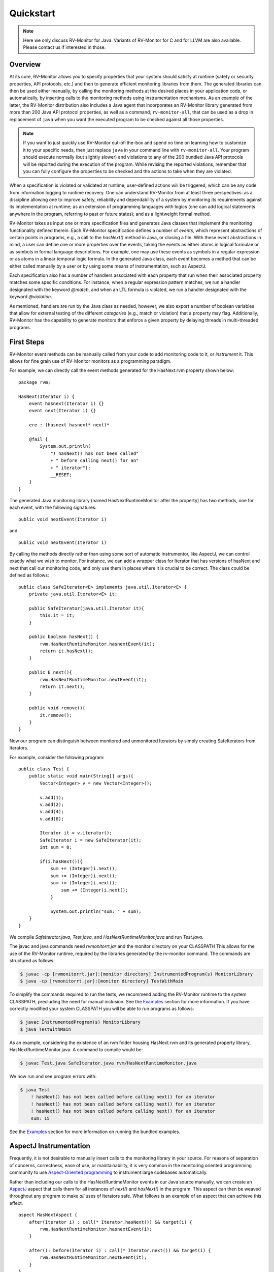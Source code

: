 Quickstart
==========

.. note:: Here we only discuss RV-Monitor for Java.
    Variants of RV-Monitor for C and for LLVM are also available.
    Please contact us if interested in those.

Overview
--------

At its core, RV-Monitor allows you to specify properties that your system
should satisfy at runtime (safety or security properties, API protocols, etc.)
and then to generate efficient monitoring libraries from them.
The generated libraries can then be used either manually, by calling the
monitoring methods at the desired places in your application code, or
automatically, by inserting calls to the monitoring methods using
instrumentation mechanisms.
As an example of the latter, the RV-Monitor distribution also includes
a Java agent that incorporates an RV-Monitor library generated from more
than 200 Java API protocol properties, as well as a command, ``rv-monitor-all``,
that can be used as a drop in replacement of ``java`` when you want the
executed program to be checked against all those properties.

.. note:: If you want to just quickly use RV-Monitor out-of-the-box and
    spend no time on learning how to customize it to your specific needs,
    then just replace ``java`` in your command line
    with ``rv-monitor-all``.  Your program should execute normally
    (but slightly slower) and violations to any of the 200 bundled Java API
    protocols will be reported during the execution of the program.
    While revising the reported violations, remember that you can
    fully configure the properties to be checked and the actions to take
    when they are violated.
    

When a specification is violated or validated at runtime, user-defined actions
will be triggered, which can be any code from information logging to runtime
recovery.
One can understand RV-Monitor from at least three perspectives: 
as a discipline allowing one to improve safety, reliability and dependability
of a system by monitoring its requirements against its implementation at
runtime; as an extension of programming languages with logics (one can add
logical statements anywhere in the program, referring to past or future
states); and as a lightweight formal method.

RV-Monitor takes as input one or more specification files and generates Java
classes that  implement the monitoring functionality defined therein.
Each RV-Monitor specification defines a number of *events*, which represent
abstractions of certain points in programs, e.g., a call to the `hasNext()`
method in Java, or closing a file.
With these event abstractions in mind, a user can define
one or more properties over the events, taking the events as either atoms in
logical formulae or as symbols in formal language descriptions.  For example,
one may use these events as symbols in a regular expression or as atoms in a
linear temporal logic formula. In the generated Java class, each event becomes
a method that can be either called manually by a user or by using some means of
instrumentation, such as AspectJ.  

Each specification also has a number of handlers associated with each property
that run when their associated property matches some specific conditions.  For
instance, when a regular expression pattern matches, we run a handler
designated with the keyword `@match`, and when an LTL formula is violated, we
run a handler designated with the keyword `@violation`. 

As mentioned, handlers are run by the Java class as needed, however, we also export
a number of boolean variables that allow for external testing of the different 
*categories* (e.g., match or violation) that a property may flag.  Additionally,
RV-Monitor has the capability to generate monitors that enforce a given property
by delaying threads in multi-threaded programs. 

First Steps
--------------------------------

RV-Monitor event methods can be manually called from your code to add monitoring
code to it, or *instrument* it.  
This allows for fine grain use of RV-Monitor monitors as a programming paradigm.

For example, we can directly call the event methods generated for the
HasNext.rvm property shown below: ::

    package rvm;
	
    HasNext(Iterator i) {
        event hasnext(Iterator i) {}
        event next(Iterator i) {}
	
        ere : (hasnext hasnext* next)*
	
        @fail {
            System.out.println(
                "! hasNext() has not been called"
                + " before calling next() for an" 
                + " iterator");
                __RESET;
        }
    }
	
The generated Java monitoring library (named HasNextRuntimeMonitor after the property) has two methods, 
one for each event, with the following signatures::

    public void nextEvent(Iterator i)

and ::

    public void nextEvent(Iterator i)

By calling the methods directly rather than using some sort of automatic instrumentor,
like AspectJ, we can control exactly what we wish to monitor.  For instance,
we can add a wrapper class for Iterator that has versions of hasNext and next that
call our monitoring code, and only use them in places where it is crucial to be correct.
The class could be defined as follows::

    public class SafeIterator<E> implements java.util.Iterator<E> {
        private java.util.Iterator<E> it;
	
        public SafeIterator(java.util.Iterator it){
            this.it = it;
        }
	
        public boolean hasNext() {
            rvm.HasNextRuntimeMonitor.hasnextEvent(it);
            return it.hasNext();
        } 
	
        public E next(){
            rvm.HasNextRuntimeMonitor.nextEvent(it);
            return it.next();
        }
	
        public void remove(){
            it.remove();
        }
    }

Now our program can distinguish between monitored and unmonitored Iterators
by simply creating SafeIterators from Iterators.

For example, consider the following program::

    public class Test {
        public static void main(String[] args){
            Vector<Integer> v = new Vector<Integer>();
	
            v.add(1);
            v.add(2);
            v.add(4);
            v.add(8);
	
            Iterator it = v.iterator();
            SafeIterator i = new SafeIterator(it);
            int sum = 0;
	
            if(i.hasNext()){
                sum += (Integer)i.next();
                sum += (Integer)i.next();
                sum += (Integer)i.next();
	            sum += (Integer)i.next();
	        }

	        System.out.println("sum: " + sum);
        }
    }
	
We compile `SafeIterator.java`, `Test.java`, and `HasNextRuntimeMonitor.java` and run
`Test.java`.

The javac and java commands need `rvmonitorrt.jar` and the monitor directory on your CLASSPATH
This allows for the use of the RV-Monitor runtime, required by the libraries generated
by the rv-monitor command.  The commands are structured as follows:

.. code-block:: none

    $ javac -cp [rvmonitorrt.jar]:[monitor directory] InstrumentedProgram(s) MonitorLibrary
    $ java -cp [rvmonitorrt.jar]:[monitor directory] TestWithMain

To simplify the commands required to run the tests, we recommend adding the RV-Monitor runtime
to the system CLASSPATH, precluding the need for manual inclusion.  See the `Examples`_ section
for more information.  If you have correctly modified your system CLASSPATH you will be able
to run programs as follows:

.. code-block:: none

    $ javac InstrumentedProgram(s) MonitorLibrary
    $ java TestWithMain

As an example, considering the existence of an rvm folder housing HasNext.rvm and its 
generated property library, HasNextRuntimeMonitor.java.  A command to compile would be:

.. code-block:: none

    $ javac Test.java SafeIterator.java rvm/HasNextRuntimeMonitor.java

We now run and see program errors with:

.. code-block:: none

    $ java Test
        ! hasNext() has not been called before calling next() for an iterator
        ! hasNext() has not been called before calling next() for an iterator
        ! hasNext() has not been called before calling next() for an iterator
        sum: 15

See the `Examples`_ section for more information on running the bundled examples.

AspectJ Instrumentation
-----------------------

Frequently, it is not desirable to manually insert calls to the monitoring library in
your source.  For reasons of separation of concerns, correctness, ease of use, or 
maintainability, it is very common in the monitoring oriented programming community
to use `Aspect-Oriented programming <https://en.wikipedia.org/wiki/Aspect-oriented_programming>`_
to instrument large codebases automatically.

Rather than including our calls to the HasNextRuntimeMonitor events in our
Java source manually, we can create an `AspectJ <https://eclipse.org/aspectj/>`_ aspect that calls 
them for all instances of `next()` and `hasNext()` in the program.  This aspect can then be weaved 
throughout any program to make *all* uses of Iterators safe.  What follows is an example of
an aspect that can achieve this effect. ::

    aspect HasNextAspect {
        after(Iterator i) : call(* Iterator.hasNext()) && target(i) {
            rvm.HasNextRuntimeMonitor.hasnextEvent(i);
        }
	
        after(): before(Iterator i) : call(* Iterator.next()) && target(i) {
            rvm.HasNextRuntimeMonitor.nextEvent(it);
        }
    }

.. note:: RV-Monitor can access a whole data base of properties that may be run against
    a program as a large scale dynamic property checker.

.. note:: For more information on using RV-Monitor with Aspects, we recommend the JavaMOP project,
    which provides automatic instrumentation through AspectJ for your RV-Monitor properties
    and allows you to write a single file which contains both the desired properties and the
    desired instrumentation.

Testing with RV-Monitor
-----------------------
There are several ways to use RV-Monitor.  One is to insert code to recovery from safety errors
in your monitoring library, increasing the safety of your program and providing lightweight
formal guarantees.  RV-Monitor can also be used as a debugger, logging errors when they
occur and giving a developer increased insight as to the execution of their program and
the order of their events.

For example, we can use the following property to ensure mutual exclusion between calls to 
`hashcode()` and list modification::

	enforce SafeListCFG(List l) {
	  
	  event beforehashcode(List l) {}
	  event afterhashcode(List l) {}
	  event beforemodify(List l) {}
	  event aftermodify(List l) {}
	
	  cfg :
	    S −> A S | B S | epsilon,
	    A −> A beforehashcode A afterhashcode | epsilon,
	    B −> B beforemodify B aftermodify | epsilon
	
	@nonfail {}
	
	@deadlock { System.out.println(”Deadlock detected!”); }
	
	}
	
The property is parametric in the list, so operations on different list
instances will not interfere with each other. There are four types of events in
this property: `beforehashcode` and `afterhashcode` indicate the start and end
of the execution of `hashCode`, and `beforemodify` and `aftermodify` represent
the start and end of all the modification methods on `ArrayList`.  The property
is defined using a CFG, which allows us to pair the start and the end events of
the execution of `hashCode` or of modification methods.  While the execution of
`hashCode` is in progress (event `afterhashcode` has not been encountered), the
execution of any modification methods is not allowed (event `beforemodify` is
not allowed).

If a violation of this property occurs, an error is reported to the developer.

Specification Language
----------------------

We introduce the RV-Monitor input language through the below BNF grammar,
which is extended with {p} for zero or more and [p] for zero or one p's:

.. code-block:: none
	
	<RV-Monitor Specification> 
                        ::= {<Modifier>} <Id> ["(" <Java Parameters> ")"] "{"
                       		<Java Declarations>
                        	{<Event>}
                        	{<Property>
                        	{"@" <LOGIC State>  "{" <Java Statements> "}"}}
                        "}"
	<Modifier>          ::= "unsynchronized" | "decentralized" | "perthread" | "suffix"
	<Event>             ::= ["creation"] "event" <Id> "(" <Java Parameters> ")" "{" [ <Java Statements> ] "}"
   	<Property>          ::= <LOGIC Name> ":" <LOGIC Syntax>
   	<Java Declarations> ::= ... <!-- syntax of declarations in Java -->
	<Java Parameters>   ::= ... <!-- syntax of method parameter list in Java -->
	<Java Statements>   ::= ... <!-- slightly extended syntax of statements in Java --> 

`<Modifier>`
The modifier unsynchronized tells RV-Monitor that the monitor state need not be
protected against concurrent accesses; the default is synchronized. The
unsynchronized monitor is faster, but may suffer from races on its state
updates if the monitored program has multiple threads. The decentralized
modifier refers to decentralized monitor indexing. The default indexing is
centralized, meaning that the indexing trees needed to quickly access and
garbage-collect monitor instances are stored in a common place; decentralized
indexing means that the indexing trees are scattered all over the code as
additional fields of objects of interest. Decentralized indexing typically
yields lower runtime overhead, though it may not always work for all settings.
Our `OOPSLA'07 paper <http://fsl.cs.illinois.edu/index.php/MOP:_An_Efficient_and_Generic_Runtime_Verification_Framework>`_ 
explains how centralized and decentralized indexing work.

`<Java Parameters> and <Java Declarations>` 
These are ordinary Java parameters (as used in methods) and Java declarations.
The former are the parameters of the RV-Monitor specification and the latter
are additional monitor variables that one can access and modify in both event
actions and property handlers (see below).

`<Event>` 
The event declaration code allows for the definition of events which may then
be referred to in the property. As part of its defining AspectJ advice, an
event can also have arbitrary code associated with it, called an event action,
which is run when the event is observed; an event action can modify the program
or the monitor state. The event action is represented, in the grammar, by the
optional `<Java Statements>` within the braces at the end of the event
definition.

`<Property>` 
Properties are optional in RV-Monitor. A property consists of a named formalism
(`<LOGIC Name>`), followed by a colon, followed by a property specification using
the named formalism (`<LOGIC Syntax>`) and usually referring to the declared
events. RV-Monitor is not bound to any particular property specification
formalism. New formalisms can be added to a RV-Monitor installation by means of
logic plugins. Each logic plugin comes with the following syntactic categories
that are documented on each logic plugin page: `<LOGIC Name>` is the name of the
logic, e.g., ere for extended regular expressions; `<LOGIC Syntax>` is the syntax
that the named logic provides to express properties; `<LOGIC State>` names the
states of monitors generated for the named logic to which one can associate
handlers (see below). The current version of RV-Monitor provides the following
plugins:

- **FSM**     -- Finite State Machines
- **ERE**     -- Extended Regular Expressions
- **CFG**     -- Context Free Grammars
- **PTLTL**   -- Past Time Linear Temporal Logic
- **LTL**     -- Linear Temporal Logic
- **PTCARET** -- Past Time LTL with Calls and Returns
- **SRS**     -- String Rewriting Systems
 
If the property is missing, then the RV-Monitor specification is called raw.
Raw specifications are useful when no existing logic plugin is powerful or
efficient enough to specify the desired property; in that case, one embeds the
custom monitoring code manually within the event generation code.

`"@"<LOGIC State>` 
This syntax allows us to define property handlers, which consist of arbitrary
Java code that will be invoked whenever a certain state is reached in the
generated monitor (e.g., validation or violation in linear temporal logic
specifications, or a particular state in a finite state machine description).
At least one handler is required anytime there is a property (i.e., anytime we
are not using a raw monitor).

`<Java Statement>` 
The Java code used in RV-Monitor specifications slightly extends Java with
two special variables:
__RESET: a special expression (evaluates to void) that resets the monitor to its initial state;
__LOC: a string variable that evaluates to the line number generating the current event;
__MONITOR: a special variable that evaluates to the current monitor object, so that one can read/write monitor variables.

Command Line Usage
--------------------

.. note:: To call rv-monitor with ease, please add `rv-monitor/bin` to your `PATH` 
    and ensure that all specification files have the .rvm file extension. 

The 'rv-monitor' script has the following usage:

.. code-block:: none
	
	 rv-monitor [-v] [-d <target directory>] <specification file or dir>

    	-v option is verbose mode 
    	-d option is used to specify the target directory
        	where the resulting java code will be saved. It is optional.
    
For more options, type `rv-monitor` or `rv-monitor -h`

When you execute a monitored program with Java, you need to include the RV-Monitor Runtime 
Library, as well as your current directory, in your Java classpath. The RV-Monitor 
Runtime Library is provided in this package in the rv-monitor/lib directory. 
A typical value of this is:

In Windows,
  rv-monitor\\lib\\rvmonitorrt.jar

In Linux and Mac,
  rv-monitor/lib/rvmonitorrt.jar

Add this to the left end of the CLASSPATH followed by `;.` (in Windows) or `:.`
(in Linux and Mac). The second part (`:.` i.e. *this* directory) is for ease of use. It
identifies the directory which houses the monitor directory, which is conventionally /rvm.
We assume you will call java and javac from the directory which contains the rvm folder. 

.. note:: Optionally, you can choose to include `-cp [rvmonitor.jar]:[monitor directory with .rvm and generated libraries]` 
    when you compile with javac and run with java to avoid editing your CLASSPATH.

.. code-block:: none

 Options enabled by default are prefixed with '+'
    -h -help              print this help message
    -v | -verbose         enable verbose output
    -debug            enable verbose error message

    -local          + use local logic engine
    -remote           use default remote logic engine
                  http://fsl.cs.uiuc.edu/jsps/logic-2.2.php
                  (You can change the default address
                   in com/runtimeverification/rvmonitor/java/rvj/config/remote_server_addr.properties)
    -remote:<server address>      use remote logic engine

    -d <output path>          select directory to store output files
    -n <name>             use the given class name instead of source code name

    -s | -statistics          generate monitor with statistics
    -noopt1           don't use the enable set optimization

    -finegrainedlock          use fine-grained lock for internal data structure
    -weakrefinterning         use WeakReference interning in indexing trees

Examples
--------

Remember, before trying any examples, please ensure you've added the `rv-monitor/bin` directory to your PATH
and `rv-monitor/lib/rvmonitorrt.jar:.` to the beginning of your CLASSPATH.

This ensures easy use of 1) rv-monitor to generate monitoring libraries, 2) javac to compile
the libraries together with your instrumented program, and 3) java to run the code in all the 
examples.

To get started, here's an example of monitoring via context free grammar.

In examples/java/CFG/HasNext, we call

.. code-block:: none

    $ rv-monitor rvm/HasNext.rvm
    $ javac rvm/HasNextRuntimeMonitor.java HasNext_1/HasNext_1.java
    $ java HasNext_1.HasNext_1

HasNext_1 demonstrates RV-Monitor used to detect unsafe programming practice.
    In HasNext_1.java, a programmer calls next() on an Iterator without first
    calling hasNext() to check if there is another item available. RV-Monitor
    warns the user every time this is done.

Now that we've already compiled the monitor, we must only call

.. code-block:: none

    $ javac HasNext_2/HasNext_2.java
    $ java HasNext_2.HasNext_2

HasNext_2 demonstrates RV-Monitor used to enforce safe programming practice.
    In HasNext_2.java, a programmer correctly calls hasNext() on an Iterator
    before calling next(). RV-Monitor does not display any warnings in the
    terminal.

.. note:: If you navigate to the directory containing the rvm folder in each example and compile and run the code there, 
    you will be able to use the *same exact structure* as the commands in this example. That is,
    you will not have to manually tell javac and java the location of rvmonitorrt.jar or the directory in which your rvm directory dwells! 
    The modification you have already made to your CLASSPATH environment variable will accomodate this. 

Each directory in rv-monitor/examples/java demonstrates different logic types used to enforce 
our monitoring.  Please continue to the next page in the documentation to see all the commands
required to run a selection of these examples and the explanation of these examples.
